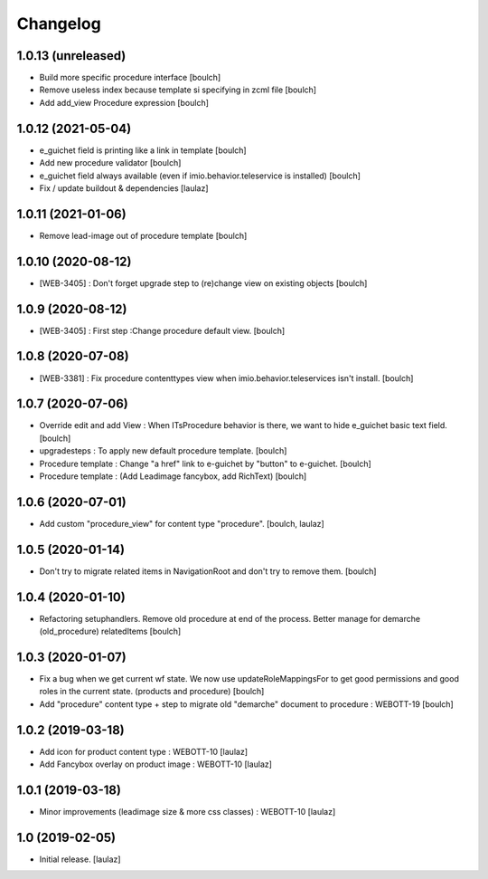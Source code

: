 Changelog
=========


1.0.13 (unreleased)
-------------------

- Build more specific procedure interface
  [boulch]
- Remove useless index because template si specifying in zcml file
  [boulch]
- Add add_view Procedure expression
  [boulch]


1.0.12 (2021-05-04)
-------------------

- e_guichet field is printing like a link in template
  [boulch]

- Add new procedure validator
  [boulch]

- e_guichet field always available (even if imio.behavior.teleservice is installed)
  [boulch]

- Fix / update buildout & dependencies
  [laulaz]


1.0.11 (2021-01-06)
-------------------

- Remove lead-image out of procedure template
  [boulch]


1.0.10 (2020-08-12)
-------------------

- [WEB-3405] : Don't forget upgrade step to (re)change view on existing objects
  [boulch]

1.0.9 (2020-08-12)
------------------

- [WEB-3405] : First step :Change procedure default view.
  [boulch]


1.0.8 (2020-07-08)
------------------

- [WEB-3381] : Fix procedure contenttypes view when imio.behavior.teleservices isn't install.
  [boulch]


1.0.7 (2020-07-06)
------------------

- Override edit and add View : When ITsProcedure behavior is there, we want to hide e_guichet basic text field.
  [boulch]
- upgradesteps : To apply new default procedure template.
  [boulch]
- Procedure template : Change "a href" link to e-guichet by "button" to e-guichet.
  [boulch]
- Procedure template : (Add Leadimage fancybox, add RichText)
  [boulch]



1.0.6 (2020-07-01)
------------------

- Add custom "procedure_view" for content type "procedure".
  [boulch, laulaz]


1.0.5 (2020-01-14)
------------------

- Don't try to migrate related items in NavigationRoot and don't try to remove them.
  [boulch]


1.0.4 (2020-01-10)
------------------

- Refactoring setuphandlers. Remove old procedure at end of the process. Better manage for demarche (old_procedure) relatedItems
  [boulch]


1.0.3 (2020-01-07)
------------------

- Fix a bug when we get current wf state. We now use updateRoleMappingsFor to get good permissions and good roles in the current state. (products and procedure)
  [boulch]

- Add "procedure" content type + step to migrate old "demarche" document to procedure : WEBOTT-19
  [boulch]


1.0.2 (2019-03-18)
------------------

- Add icon for product content type : WEBOTT-10
  [laulaz]

- Add Fancybox overlay on product image : WEBOTT-10
  [laulaz]


1.0.1 (2019-03-18)
------------------

- Minor improvements (leadimage size & more css classes) : WEBOTT-10
  [laulaz]


1.0 (2019-02-05)
----------------

- Initial release.
  [laulaz]
